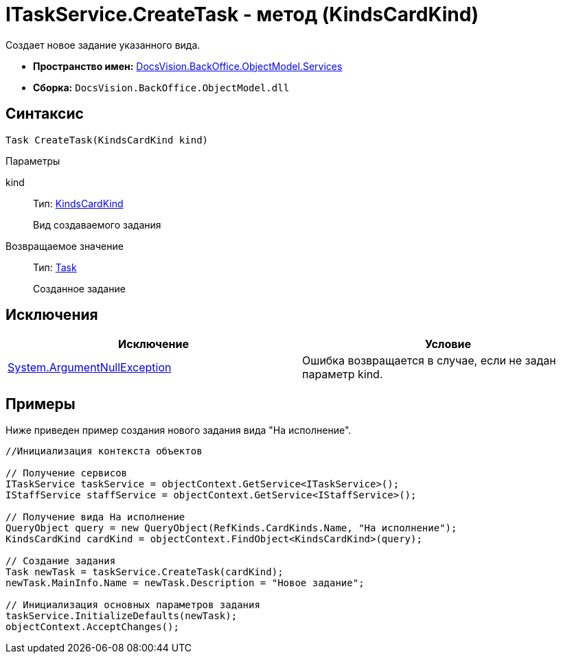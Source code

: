 = ITaskService.CreateTask - метод (KindsCardKind)

Создает новое задание указанного вида.

* *Пространство имен:* xref:api/DocsVision/BackOffice/ObjectModel/Services/Services_NS.adoc[DocsVision.BackOffice.ObjectModel.Services]
* *Сборка:* `DocsVision.BackOffice.ObjectModel.dll`

== Синтаксис

[source,csharp]
----
Task CreateTask(KindsCardKind kind)
----

Параметры

kind::
Тип: xref:api/DocsVision/BackOffice/ObjectModel/KindsCardKind_CL.adoc[KindsCardKind]
+
Вид создаваемого задания

Возвращаемое значение::
Тип: xref:api/DocsVision/BackOffice/ObjectModel/Task_CL.adoc[Task]
+
Созданное задание

== Исключения

[cols=",",options="header"]
|===
|Исключение |Условие
|http://msdn.microsoft.com/ru-ru/library/system.argumentnullexception.aspx[System.ArgumentNullException] |Ошибка возвращается в случае, если не задан параметр kind.
|===

== Примеры

Ниже приведен пример создания нового задания вида "На исполнение".

[source,csharp]
----
//Инициализация контекста объектов

// Получение сервисов
ITaskService taskService = objectContext.GetService<ITaskService>();
IStaffService staffService = objectContext.GetService<IStaffService>();

// Получение вида На исполнение
QueryObject query = new QueryObject(RefKinds.CardKinds.Name, "На исполнение");
KindsCardKind cardKind = objectContext.FindObject<KindsCardKind>(query);

// Создание задания
Task newTask = taskService.CreateTask(cardKind);
newTask.MainInfo.Name = newTask.Description = "Новое задание";

// Инициализация основных параметров задания
taskService.InitializeDefaults(newTask);
objectContext.AcceptChanges();
----
